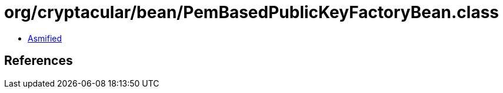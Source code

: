 = org/cryptacular/bean/PemBasedPublicKeyFactoryBean.class

 - link:PemBasedPublicKeyFactoryBean-asmified.java[Asmified]

== References

